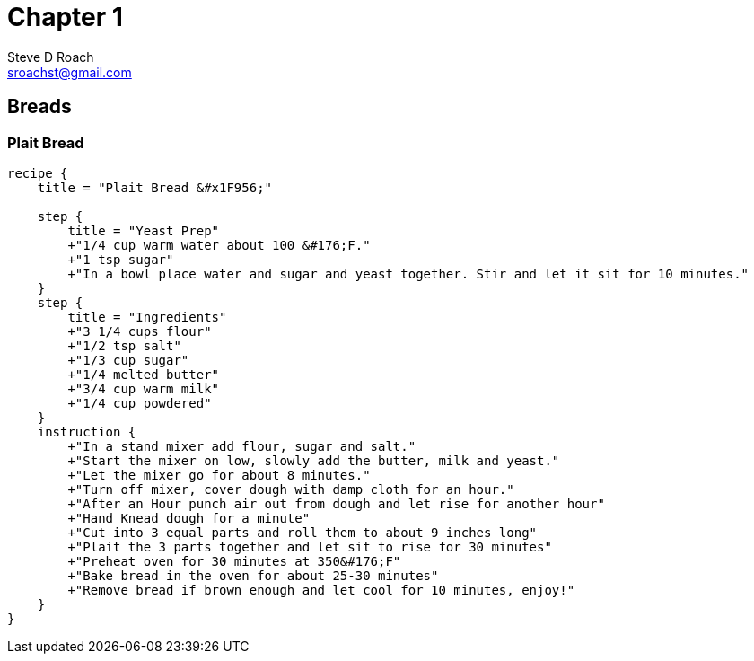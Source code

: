 [[chapter-1]]
= Chapter 1
:author: Steve D Roach
:email: sroachst@gmail.com
:stylesdir: ../styles
:stylesheet: foundation-travelers.css

== Breads

=== Plait Bread


[recipe,"plait bread"]
----
recipe {
    title = "Plait Bread &#x1F956;"

    step {
        title = "Yeast Prep"
        +"1/4 cup warm water about 100 &#176;F."
        +"1 tsp sugar"
        +"In a bowl place water and sugar and yeast together. Stir and let it sit for 10 minutes."
    }
    step {
        title = "Ingredients"
        +"3 1/4 cups flour"
        +"1/2 tsp salt"
        +"1/3 cup sugar"
        +"1/4 melted butter"
        +"3/4 cup warm milk"
        +"1/4 cup powdered"
    }
    instruction {
        +"In a stand mixer add flour, sugar and salt."
        +"Start the mixer on low, slowly add the butter, milk and yeast."
        +"Let the mixer go for about 8 minutes."
        +"Turn off mixer, cover dough with damp cloth for an hour."
        +"After an Hour punch air out from dough and let rise for another hour"
        +"Hand Knead dough for a minute"
        +"Cut into 3 equal parts and roll them to about 9 inches long"
        +"Plait the 3 parts together and let sit to rise for 30 minutes"
        +"Preheat oven for 30 minutes at 350&#176;F"
        +"Bake bread in the oven for about 25-30 minutes"
        +"Remove bread if brown enough and let cool for 10 minutes, enjoy!"
    }
}
----

